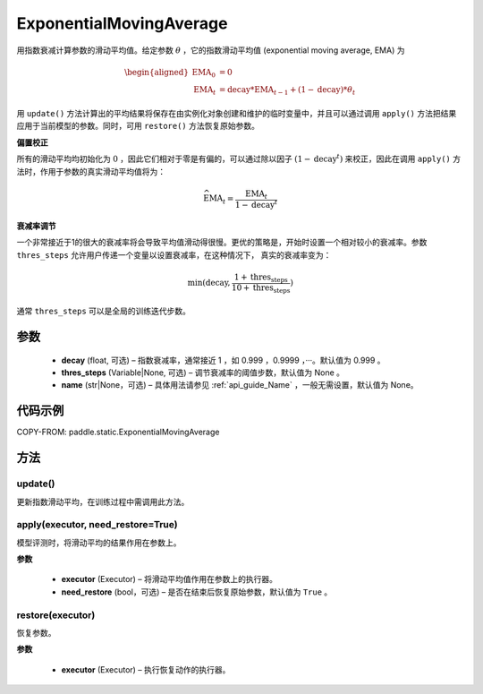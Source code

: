 .. _cn_api_static_ExponentialMovingAverage:

ExponentialMovingAverage
-------------------------------

.. py:class:: paddle.static.ExponentialMovingAverage(decay=0.999, thres_steps=None, name=None)

用指数衰减计算参数的滑动平均值。给定参数 :math:`\theta` ，它的指数滑动平均值 (exponential moving average, EMA) 为

.. math::
    \begin{align}\begin{aligned}\text{EMA}_0 & = 0\\\text{EMA}_t & = \text{decay} * \text{EMA}_{t-1} + (1 - \text{decay}) * \theta_t\end{aligned}\end{align}

用 ``update()`` 方法计算出的平均结果将保存在由实例化对象创建和维护的临时变量中，并且可以通过调用 ``apply()`` 方法把结果应用于当前模型的参数。同时，可用 ``restore()`` 方法恢复原始参数。

**偏置校正**  

所有的滑动平均均初始化为 :math:`0` ，因此它们相对于零是有偏的，可以通过除以因子 :math:`(1 - \text{decay}^t)` 来校正，因此在调用 ``apply()`` 方法时，作用于参数的真实滑动平均值将为：

.. math::
    \widehat{\text{EMA}}_t = \frac{\text{EMA}_t}{1 - \text{decay}^t}

**衰减率调节**  

一个非常接近于1的很大的衰减率将会导致平均值滑动得很慢。更优的策略是，开始时设置一个相对较小的衰减率。参数 ``thres_steps`` 允许用户传递一个变量以设置衰减率，在这种情况下，
真实的衰减率变为：

.. math:: 
    \min(\text{decay}, \frac{1 + \text{thres_steps}}{10 + \text{thres_steps}})
通常 ``thres_steps`` 可以是全局的训练迭代步数。

参数
:::::::::
    - **decay** (float, 可选) – 指数衰减率，通常接近 1 ，如 0.999 ，0.9999 ，···。默认值为 0.999 。
    - **thres_steps** (Variable|None, 可选) – 调节衰减率的阈值步数，默认值为 None 。
    - **name** (str|None，可选) – 具体用法请参见 :ref:`api_guide_Name` ，一般无需设置，默认值为 None。

代码示例
:::::::::
COPY-FROM: paddle.static.ExponentialMovingAverage


方法
::::::::::::
update()
'''''''''

更新指数滑动平均，在训练过程中需调用此方法。


apply(executor, need_restore=True)
'''''''''

模型评测时，将滑动平均的结果作用在参数上。

**参数**

    - **executor** (Executor) – 将滑动平均值作用在参数上的执行器。
    - **need_restore** (bool，可选) – 是否在结束后恢复原始参数，默认值为 ``True`` 。


restore(executor)
'''''''''

恢复参数。

**参数**

    - **executor** (Executor) – 执行恢复动作的执行器。
